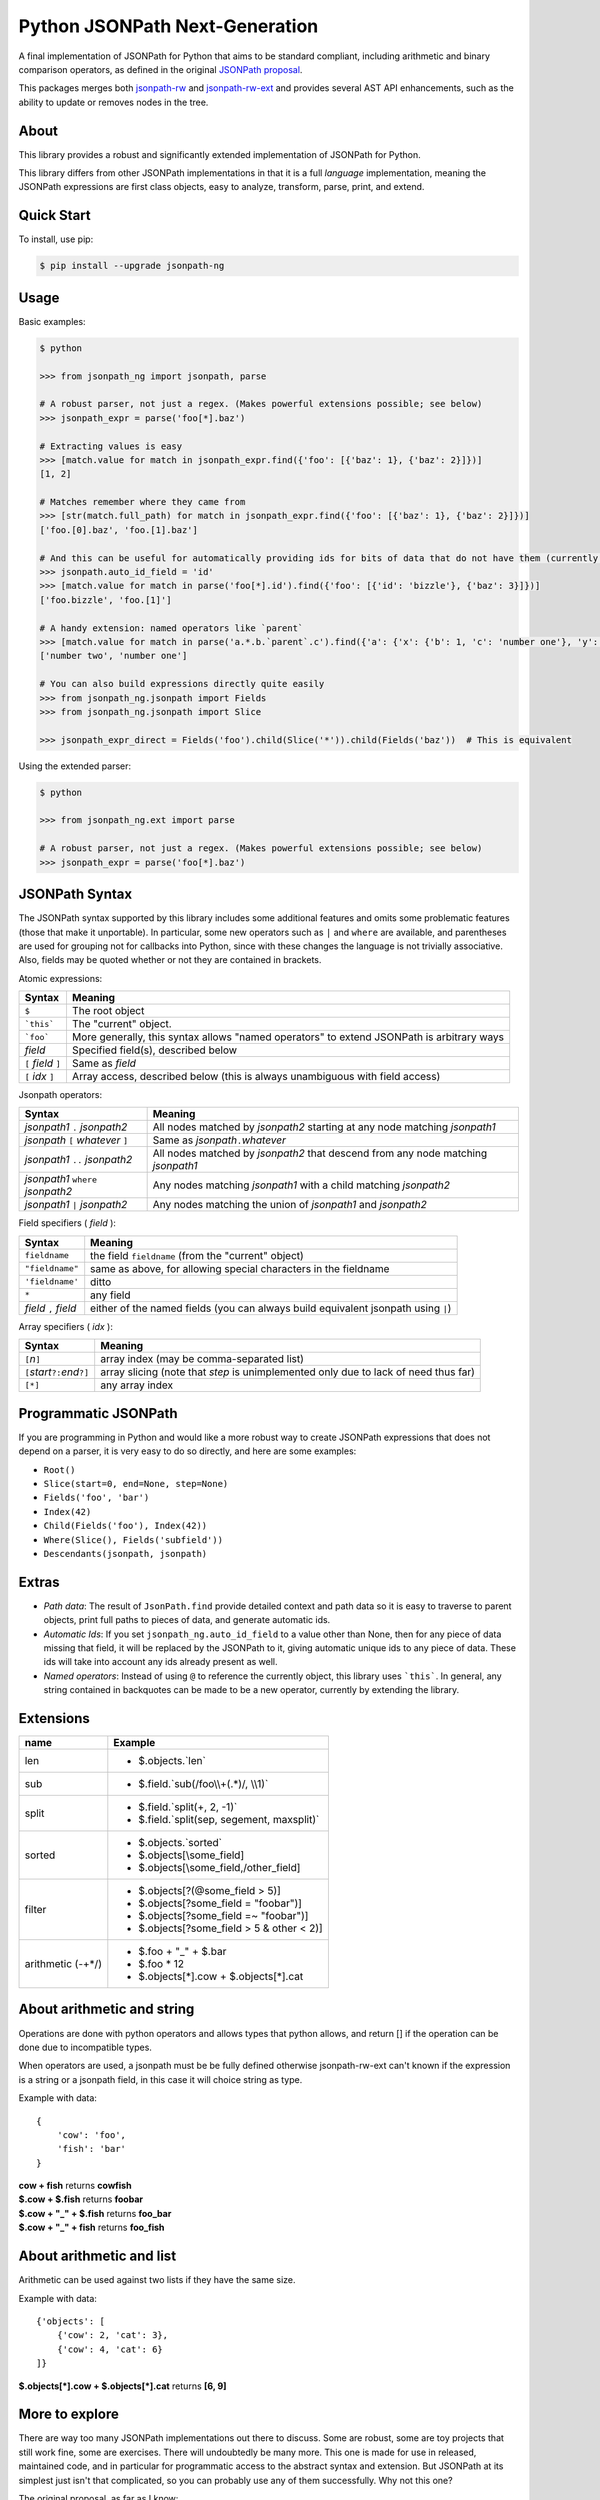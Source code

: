 Python JSONPath Next-Generation |Build Status| |PyPI| |PyPI - Python Version|
=====================================================

A final implementation of JSONPath for Python that aims to be standard compliant, including arithmetic
and binary comparison operators, as defined in the original `JSONPath proposal`_.

This packages merges both `jsonpath-rw`_ and `jsonpath-rw-ext`_ and
provides several AST API enhancements, such as the ability to update or removes nodes in the tree.

About
-----

This library provides a robust and significantly extended implementation
of JSONPath for Python.

This library differs from other JSONPath implementations in that it is a
full *language* implementation, meaning the JSONPath expressions are
first class objects, easy to analyze, transform, parse, print, and
extend.

Quick Start
-----------

To install, use pip:

.. code:: bash

    $ pip install --upgrade jsonpath-ng


Usage
-----

Basic examples:

.. code:: python

    $ python

    >>> from jsonpath_ng import jsonpath, parse

    # A robust parser, not just a regex. (Makes powerful extensions possible; see below)
    >>> jsonpath_expr = parse('foo[*].baz')

    # Extracting values is easy
    >>> [match.value for match in jsonpath_expr.find({'foo': [{'baz': 1}, {'baz': 2}]})]
    [1, 2]

    # Matches remember where they came from
    >>> [str(match.full_path) for match in jsonpath_expr.find({'foo': [{'baz': 1}, {'baz': 2}]})]
    ['foo.[0].baz', 'foo.[1].baz']

    # And this can be useful for automatically providing ids for bits of data that do not have them (currently a global switch)
    >>> jsonpath.auto_id_field = 'id'
    >>> [match.value for match in parse('foo[*].id').find({'foo': [{'id': 'bizzle'}, {'baz': 3}]})]
    ['foo.bizzle', 'foo.[1]']

    # A handy extension: named operators like `parent`
    >>> [match.value for match in parse('a.*.b.`parent`.c').find({'a': {'x': {'b': 1, 'c': 'number one'}, 'y': {'b': 2, 'c': 'number two'}}})]
    ['number two', 'number one']

    # You can also build expressions directly quite easily
    >>> from jsonpath_ng.jsonpath import Fields
    >>> from jsonpath_ng.jsonpath import Slice

    >>> jsonpath_expr_direct = Fields('foo').child(Slice('*')).child(Fields('baz'))  # This is equivalent


Using the extended parser:

.. code:: python

  $ python

  >>> from jsonpath_ng.ext import parse

  # A robust parser, not just a regex. (Makes powerful extensions possible; see below)
  >>> jsonpath_expr = parse('foo[*].baz')


JSONPath Syntax
---------------

The JSONPath syntax supported by this library includes some additional
features and omits some problematic features (those that make it
unportable). In particular, some new operators such as ``|`` and
``where`` are available, and parentheses are used for grouping not for
callbacks into Python, since with these changes the language is not
trivially associative. Also, fields may be quoted whether or not they
are contained in brackets.

Atomic expressions:

+-----------------------+---------------------------------------------------------------------------------------------+
| Syntax                | Meaning                                                                                     |
+=======================+=============================================================================================+
| ``$``                 | The root object                                                                             |
+-----------------------+---------------------------------------------------------------------------------------------+
| ```this```            | The "current" object.                                                                       |
+-----------------------+---------------------------------------------------------------------------------------------+
| ```foo```             | More generally, this syntax allows "named operators" to extend JSONPath is arbitrary ways   |
+-----------------------+---------------------------------------------------------------------------------------------+
| *field*               | Specified field(s), described below                                                         |
+-----------------------+---------------------------------------------------------------------------------------------+
| ``[`` *field* ``]``   | Same as *field*                                                                             |
+-----------------------+---------------------------------------------------------------------------------------------+
| ``[`` *idx* ``]``     | Array access, described below (this is always unambiguous with field access)                |
+-----------------------+---------------------------------------------------------------------------------------------+

Jsonpath operators:

+-------------------------------------+------------------------------------------------------------------------------------+
| Syntax                              | Meaning                                                                            |
+=====================================+====================================================================================+
| *jsonpath1* ``.`` *jsonpath2*       | All nodes matched by *jsonpath2* starting at any node matching *jsonpath1*         |
+-------------------------------------+------------------------------------------------------------------------------------+
| *jsonpath* ``[`` *whatever* ``]``   | Same as *jsonpath*\ ``.``\ *whatever*                                              |
+-------------------------------------+------------------------------------------------------------------------------------+
| *jsonpath1* ``..`` *jsonpath2*      | All nodes matched by *jsonpath2* that descend from any node matching *jsonpath1*   |
+-------------------------------------+------------------------------------------------------------------------------------+
| *jsonpath1* ``where`` *jsonpath2*   | Any nodes matching *jsonpath1* with a child matching *jsonpath2*                   |
+-------------------------------------+------------------------------------------------------------------------------------+
| *jsonpath1* ``|`` *jsonpath2*       | Any nodes matching the union of *jsonpath1* and *jsonpath2*                        |
+-------------------------------------+------------------------------------------------------------------------------------+

Field specifiers ( *field* ):

+-------------------------+-------------------------------------------------------------------------------------+
| Syntax                  | Meaning                                                                             |
+=========================+=====================================================================================+
| ``fieldname``           | the field ``fieldname`` (from the "current" object)                                 |
+-------------------------+-------------------------------------------------------------------------------------+
| ``"fieldname"``         | same as above, for allowing special characters in the fieldname                     |
+-------------------------+-------------------------------------------------------------------------------------+
| ``'fieldname'``         | ditto                                                                               |
+-------------------------+-------------------------------------------------------------------------------------+
| ``*``                   | any field                                                                           |
+-------------------------+-------------------------------------------------------------------------------------+
| *field* ``,`` *field*   | either of the named fields (you can always build equivalent jsonpath using ``|``)   |
+-------------------------+-------------------------------------------------------------------------------------+

Array specifiers ( *idx* ):

+-----------------------------------------+---------------------------------------------------------------------------------------+
| Syntax                                  | Meaning                                                                               |
+=========================================+=======================================================================================+
| ``[``\ *n*\ ``]``                       | array index (may be comma-separated list)                                             |
+-----------------------------------------+---------------------------------------------------------------------------------------+
| ``[``\ *start*\ ``?:``\ *end*\ ``?]``   | array slicing (note that *step* is unimplemented only due to lack of need thus far)   |
+-----------------------------------------+---------------------------------------------------------------------------------------+
| ``[*]``                                 | any array index                                                                       |
+-----------------------------------------+---------------------------------------------------------------------------------------+

Programmatic JSONPath
---------------------

If you are programming in Python and would like a more robust way to
create JSONPath expressions that does not depend on a parser, it is very
easy to do so directly, and here are some examples:

-  ``Root()``
-  ``Slice(start=0, end=None, step=None)``
-  ``Fields('foo', 'bar')``
-  ``Index(42)``
-  ``Child(Fields('foo'), Index(42))``
-  ``Where(Slice(), Fields('subfield'))``
-  ``Descendants(jsonpath, jsonpath)``


Extras
------

-  *Path data*: The result of ``JsonPath.find`` provide detailed context
   and path data so it is easy to traverse to parent objects, print full
   paths to pieces of data, and generate automatic ids.
-  *Automatic Ids*: If you set ``jsonpath_ng.auto_id_field`` to a value
   other than None, then for any piece of data missing that field, it
   will be replaced by the JSONPath to it, giving automatic unique ids
   to any piece of data. These ids will take into account any ids
   already present as well.
-  *Named operators*: Instead of using ``@`` to reference the currently
   object, this library uses ```this```. In general, any string
   contained in backquotes can be made to be a new operator, currently
   by extending the library.


Extensions
----------

+--------------+----------------------------------------------+
| name         | Example                                      |
+==============+==============================================+
| len          | - $.objects.`len`                            |
+--------------+----------------------------------------------+
| sub          | - $.field.`sub(/foo\\\\+(.*)/, \\\\1)`       |
+--------------+----------------------------------------------+
| split        | - $.field.`split(+, 2, -1)`                  |
|              | - $.field.`split(sep, segement, maxsplit)`   |
+--------------+----------------------------------------------+
| sorted       | - $.objects.`sorted`                         |
|              | - $.objects[\\some_field]                    |
|              | - $.objects[\\some_field,/other_field]       |
+--------------+----------------------------------------------+
| filter       | - $.objects[?(@some_field > 5)]              |
|              | - $.objects[?some_field = "foobar")]         |
|              | - $.objects[?some_field =~ "foobar")]        |
|              | - $.objects[?some_field > 5 & other < 2)]    |
+--------------+----------------------------------------------+
| arithmetic   | - $.foo + "_" + $.bar                        |
| (-+*/)       | - $.foo * 12                                 |
|              | - $.objects[*].cow + $.objects[*].cat        |
+--------------+----------------------------------------------+

About arithmetic and string
---------------------------

Operations are done with python operators and allows types that python
allows, and return [] if the operation can be done due to incompatible types.

When operators are used, a jsonpath must be be fully defined otherwise
jsonpath-rw-ext can't known if the expression is a string or a jsonpath field,
in this case it will choice string as type.

Example with data::

    {
        'cow': 'foo',
        'fish': 'bar'
    }

| **cow + fish** returns **cowfish**
| **$.cow + $.fish** returns **foobar**
| **$.cow + "_" + $.fish** returns **foo_bar**
| **$.cow + "_" + fish** returns **foo_fish**

About arithmetic and list
-------------------------

Arithmetic can be used against two lists if they have the same size.

Example with data::

    {'objects': [
        {'cow': 2, 'cat': 3},
        {'cow': 4, 'cat': 6}
    ]}

| **$.objects[\*].cow + $.objects[\*].cat** returns **[6, 9]**

More to explore
---------------

There are way too many JSONPath implementations out there to discuss.
Some are robust, some are toy projects that still work fine, some are
exercises. There will undoubtedly be many more. This one is made for use
in released, maintained code, and in particular for programmatic access
to the abstract syntax and extension. But JSONPath at its simplest just
isn't that complicated, so you can probably use any of them
successfully. Why not this one?

The original proposal, as far as I know:

-  `JSONPath - XPath for
   JSON <http://goessner.net/articles/JSONPath/>`__ by Stefan Goessner.

Other examples
--------------

Loading json data from file

.. code:: python

    import json
    d = json.loads('{"foo": [{"baz": 1}, {"baz": 2}]}')
    # or
    with open('myfile.json') as f:
        d = json.load(f)

Special note about PLY and docstrings
-------------------------------------

The main parsing toolkit underlying this library,
`PLY <https://github.com/dabeaz/ply>`__, does not work with docstrings
removed. For example, ``PYTHONOPTIMIZE=2`` and ``python -OO`` will both
cause a failure.

Contributors
------------

This package was authored by:

-  `Kenn Knowles <https://github.com/kennknowles>`__
-  `Tomas Aparicio <https://github.com/h2non>`__

with the help of patches submitted by `these contributors <https://github.com/kennknowles/python-jsonpath-ng/graphs/contributors>`__.

Copyright and License
---------------------

Copyright 2013 - Kenneth Knowles

Copyright 2017 - Tomas Aparicio

Licensed under the Apache License, Version 2.0 (the "License"); you may
not use this file except in compliance with the License. You may obtain
a copy of the License at

::

    http://www.apache.org/licenses/LICENSE-2.0

Unless required by applicable law or agreed to in writing, software
distributed under the License is distributed on an "AS IS" BASIS,
WITHOUT WARRANTIES OR CONDITIONS OF ANY KIND, either express or implied.
See the License for the specific language governing permissions and
limitations under the License.

.. _`JSONPath proposal`: http://goessner.net/articles/JsonPath/
.. _`jsonpath-rw`: https://github.com/kennknowles/python-jsonpath-rw
.. _`jsonpath-rw-ext`: https://pypi.python.org/pypi/jsonpath-rw-ext/

.. |PyPi downloads| image:: https://pypip.in/d/jsonpath-ng/badge.png
   :target: https://pypi.python.org/pypi/bc-jsonpath-ng
.. |Build Status| image:: https://github.com/bridgecrewio/jsonpath-ng/workflows/Release/badge.svg?style=flat
   :target: https://github.com/bridgecrewio/jsonpath-ng/actions/workflows/release.yml
.. |PyPI| image:: https://img.shields.io/pypi/v/bc-jsonpath-ng
   :target: https://pypi.python.org/pypi/bc-jsonpath-ng
.. |PyPI - Python Version| image:: https://img.shields.io/pypi/pyversions/bc-jsonpath-ng
   :target: https://pypi.python.org/pypi/bc-jsonpath-ng
.. |Documentation Status| image:: https://img.shields.io/badge/docs-latest-green.svg?style=flat
   :target: http://jsonpath-ng.readthedocs.io/en/latest/?badge=latest
